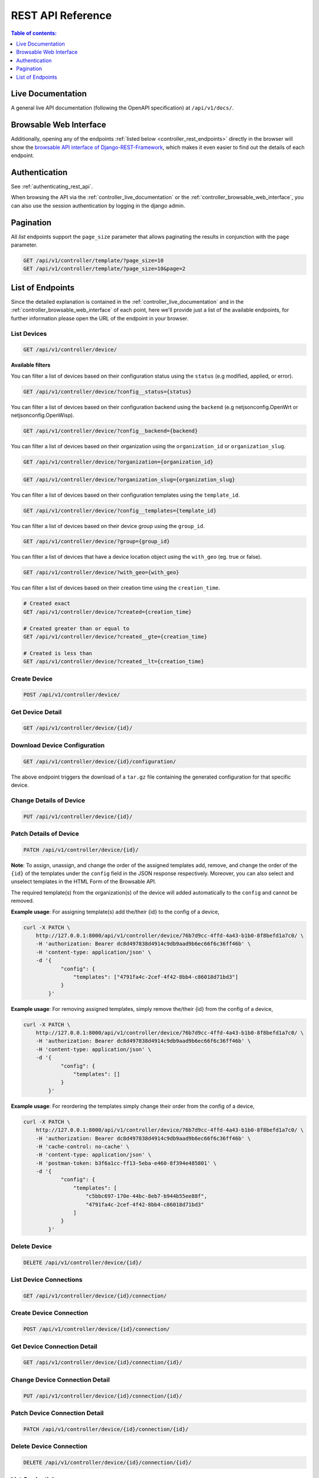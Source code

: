 REST API Reference
==================

.. contents:: **Table of contents**:
    :depth: 1
    :local:

.. _controller_live_documentation:

Live Documentation
------------------

.. image:: https://raw.githubusercontent.com/openwisp/openwisp-controller/docs/docs/live-docu-api.png
    :target: https://raw.githubusercontent.com/openwisp/openwisp-controller/docs/docs/live-docu-api.png

A general live API documentation (following the OpenAPI specification) at
``/api/v1/docs/``.

.. _controller_browsable_web_interface:

Browsable Web Interface
-----------------------

.. image:: https://raw.githubusercontent.com/openwisp/openwisp-controller/docs/docs/browsable-api-ui.png
    :target: https://raw.githubusercontent.com/openwisp/openwisp-controller/docs/docs/browsable-api-ui.png

Additionally, opening any of the endpoints :ref:`listed below
<controller_rest_endpoints>` directly in the browser will show the
`browsable API interface of Django-REST-Framework
<https://www.django-rest-framework.org/topics/browsable-api/>`_, which
makes it even easier to find out the details of each endpoint.

Authentication
--------------

See :ref:`authenticating_rest_api`.

When browsing the API via the :ref:`controller_live_documentation` or the
:ref:`controller_browsable_web_interface`, you can also use the session
authentication by logging in the django admin.

Pagination
----------

All *list* endpoints support the ``page_size`` parameter that allows
paginating the results in conjunction with the ``page`` parameter.

.. code-block:: text

    GET /api/v1/controller/template/?page_size=10
    GET /api/v1/controller/template/?page_size=10&page=2

.. _controller_rest_endpoints:

List of Endpoints
-----------------

Since the detailed explanation is contained in the
:ref:`controller_live_documentation` and in the
:ref:`controller_browsable_web_interface` of each point, here we'll
provide just a list of the available endpoints, for further information
please open the URL of the endpoint in your browser.

List Devices
~~~~~~~~~~~~

.. code-block:: text

    GET /api/v1/controller/device/

**Available filters**

You can filter a list of devices based on their configuration status using
the ``status`` (e.g modified, applied, or error).

.. code-block:: text

    GET /api/v1/controller/device/?config__status={status}

You can filter a list of devices based on their configuration backend
using the ``backend`` (e.g netjsonconfig.OpenWrt or
netjsonconfig.OpenWisp).

.. code-block:: text

    GET /api/v1/controller/device/?config__backend={backend}

You can filter a list of devices based on their organization using the
``organization_id`` or ``organization_slug``.

.. code-block:: text

    GET /api/v1/controller/device/?organization={organization_id}

.. code-block:: text

    GET /api/v1/controller/device/?organization_slug={organization_slug}

You can filter a list of devices based on their configuration templates
using the ``template_id``.

.. code-block:: text

    GET /api/v1/controller/device/?config__templates={template_id}

You can filter a list of devices based on their device group using the
``group_id``.

.. code-block:: text

    GET /api/v1/controller/device/?group={group_id}

You can filter a list of devices that have a device location object using
the ``with_geo`` (eg. true or false).

.. code-block:: text

    GET /api/v1/controller/device/?with_geo={with_geo}

You can filter a list of devices based on their creation time using the
``creation_time``.

.. code-block:: text

    # Created exact
    GET /api/v1/controller/device/?created={creation_time}

    # Created greater than or equal to
    GET /api/v1/controller/device/?created__gte={creation_time}

    # Created is less than
    GET /api/v1/controller/device/?created__lt={creation_time}

Create Device
~~~~~~~~~~~~~

.. code-block:: text

    POST /api/v1/controller/device/

Get Device Detail
~~~~~~~~~~~~~~~~~

.. code-block:: text

    GET /api/v1/controller/device/{id}/

Download Device Configuration
~~~~~~~~~~~~~~~~~~~~~~~~~~~~~

.. code-block:: text

    GET /api/v1/controller/device/{id}/configuration/

The above endpoint triggers the download of a ``tar.gz`` file containing
the generated configuration for that specific device.

Change Details of Device
~~~~~~~~~~~~~~~~~~~~~~~~

.. code-block:: text

    PUT /api/v1/controller/device/{id}/

Patch Details of Device
~~~~~~~~~~~~~~~~~~~~~~~

.. code-block:: text

    PATCH /api/v1/controller/device/{id}/

**Note**: To assign, unassign, and change the order of the assigned
templates add, remove, and change the order of the ``{id}`` of the
templates under the ``config`` field in the JSON response respectively.
Moreover, you can also select and unselect templates in the HTML Form of
the Browsable API.

The required template(s) from the organization(s) of the device will added
automatically to the ``config`` and cannot be removed.

**Example usage**: For assigning template(s) add the/their {id} to the
config of a device,

.. code-block:: shell

    curl -X PATCH \
        http://127.0.0.1:8000/api/v1/controller/device/76b7d9cc-4ffd-4a43-b1b0-8f8befd1a7c0/ \
        -H 'authorization: Bearer dc8d497838d4914c9db9aad9b6ec66f6c36ff46b' \
        -H 'content-type: application/json' \
        -d '{
                "config": {
                    "templates": ["4791fa4c-2cef-4f42-8bb4-c86018d71bd3"]
                }
            }'

**Example usage**: For removing assigned templates, simply remove
the/their {id} from the config of a device,

.. code-block:: shell

    curl -X PATCH \
        http://127.0.0.1:8000/api/v1/controller/device/76b7d9cc-4ffd-4a43-b1b0-8f8befd1a7c0/ \
        -H 'authorization: Bearer dc8d497838d4914c9db9aad9b6ec66f6c36ff46b' \
        -H 'content-type: application/json' \
        -d '{
                "config": {
                    "templates": []
                }
            }'

**Example usage**: For reordering the templates simply change their order
from the config of a device,

.. code-block:: shell

    curl -X PATCH \
        http://127.0.0.1:8000/api/v1/controller/device/76b7d9cc-4ffd-4a43-b1b0-8f8befd1a7c0/ \
        -H 'authorization: Bearer dc8d497838d4914c9db9aad9b6ec66f6c36ff46b' \
        -H 'cache-control: no-cache' \
        -H 'content-type: application/json' \
        -H 'postman-token: b3f6a1cc-ff13-5eba-e460-8f394e485801' \
        -d '{
                "config": {
                    "templates": [
                        "c5bbc697-170e-44bc-8eb7-b944b55ee88f",
                        "4791fa4c-2cef-4f42-8bb4-c86018d71bd3"
                    ]
                }
            }'

Delete Device
~~~~~~~~~~~~~

.. code-block:: text

    DELETE /api/v1/controller/device/{id}/

List Device Connections
~~~~~~~~~~~~~~~~~~~~~~~

.. code-block:: text

    GET /api/v1/controller/device/{id}/connection/

Create Device Connection
~~~~~~~~~~~~~~~~~~~~~~~~

.. code-block:: text

    POST /api/v1/controller/device/{id}/connection/

Get Device Connection Detail
~~~~~~~~~~~~~~~~~~~~~~~~~~~~

.. code-block:: text

    GET /api/v1/controller/device/{id}/connection/{id}/

Change Device Connection Detail
~~~~~~~~~~~~~~~~~~~~~~~~~~~~~~~

.. code-block:: text

    PUT /api/v1/controller/device/{id}/connection/{id}/

Patch Device Connection Detail
~~~~~~~~~~~~~~~~~~~~~~~~~~~~~~

.. code-block:: text

    PATCH /api/v1/controller/device/{id}/connection/{id}/

Delete Device Connection
~~~~~~~~~~~~~~~~~~~~~~~~

.. code-block:: text

    DELETE /api/v1/controller/device/{id}/connection/{id}/

List Credentials
~~~~~~~~~~~~~~~~

.. code-block:: text

    GET /api/v1/connection/credential/

Create Credential
~~~~~~~~~~~~~~~~~

.. code-block:: text

    POST /api/v1/connection/credential/

Get Credential Detail
~~~~~~~~~~~~~~~~~~~~~

.. code-block:: text

    GET /api/v1/connection/credential/{id}/

Change Credential Detail
~~~~~~~~~~~~~~~~~~~~~~~~

.. code-block:: text

    PUT /api/v1/connection/credential/{id}/

Patch Credential Detail
~~~~~~~~~~~~~~~~~~~~~~~

.. code-block:: text

    PATCH /api/v1/connection/credential/{id}/

Delete Credential
~~~~~~~~~~~~~~~~~

.. code-block:: text

    DELETE /api/v1/connection/credential/{id}/

List Commands of a Device
~~~~~~~~~~~~~~~~~~~~~~~~~

.. code-block:: text

    GET /api/v1/controller/device/{id}/command/

Execute a Command a Device
~~~~~~~~~~~~~~~~~~~~~~~~~~

.. code-block:: text

    POST /api/v1/controller/device/{id}/command/

Get Command Details
~~~~~~~~~~~~~~~~~~~

.. code-block:: text

    GET /api/v1/controller/device/{device_id}/command/{command_id}/

List Device Groups
~~~~~~~~~~~~~~~~~~

.. code-block:: text

    GET /api/v1/controller/group/

**Available filters**

You can filter a list of device groups based on their organization using
the ``organization_id`` or ``organization_slug``.

.. code-block:: text

    GET /api/v1/controller/group/?organization={organization_id}

.. code-block:: text

    GET /api/v1/controller/group/?organization_slug={organization_slug}

You can filter a list of device groups that have a device object using the
``empty`` (eg. true or false).

.. code-block:: text

    GET /api/v1/controller/group/?empty={empty}

Create Device Group
~~~~~~~~~~~~~~~~~~~

.. code-block:: text

    POST /api/v1/controller/group/

Get Device Group Detail
~~~~~~~~~~~~~~~~~~~~~~~

.. code-block:: text

    GET /api/v1/controller/group/{id}/

.. _change_device_group_detail:

Change Device Group Detail
~~~~~~~~~~~~~~~~~~~~~~~~~~

.. code-block:: text

    PUT /api/v1/controller/group/{id}/

This endpoint allows to change the :ref:`device_group_templates` too.

Get Device Group from Certificate Common Name
~~~~~~~~~~~~~~~~~~~~~~~~~~~~~~~~~~~~~~~~~~~~~

.. code-block:: text

    GET /api/v1/controller/cert/{common_name}/group/

This endpoint can be used to retrieve group information and metadata by
the common name of a certificate used in a VPN client tunnel, this
endpoint is used in layer 2 tunneling solutions for firewall/captive
portals.

It is also possible to filter device group by providing organization slug
of certificate's organization as show in the example below:

.. code-block:: text

    GET /api/v1/controller/cert/{common_name}/group/?org={org1_slug},{org2_slug}

Get Device Location
~~~~~~~~~~~~~~~~~~~

.. code-block:: text

    GET /api/v1/controller/device/{id}/location/

.. _create_device_location:

Create Device Location
~~~~~~~~~~~~~~~~~~~~~~

.. code-block:: text

    PUT /api/v1/controller/device/{id}/location/

You can create ``DeviceLocation`` object by using primary keys of existing
``Location`` and ``FloorPlan`` objects as shown in the example below.

.. code-block:: json

    {
        "location": "f0cb5762-3711-4791-95b6-c2f6656249fa",
        "floorplan": "dfeb6724-aab4-4533-aeab-f7feb6648acd",
        "indoor": "-36,264"
    }

**Note:** The ``indoor`` field represents the coordinates of the point
placed on the image from the top left corner. E.g. if you placed the
pointer on the top left corner of the floorplan image, its indoor
coordinates will be ``0,0``.

.. code-block:: text

    curl -X PUT \
        http://127.0.0.1:8000/api/v1/controller/device/8a85cc23-bad5-4c7e-b9f4-ffe298defb5c/location/ \
        -H 'authorization: Bearer dc8d497838d4914c9db9aad9b6ec66f6c36ff46b' \
        -H 'content-type: application/json' \
        -d '{
            "location": "f0cb5762-3711-4791-95b6-c2f6656249fa",
            "floorplan": "dfeb6724-aab4-4533-aeab-f7feb6648acd",
            "indoor": "-36,264"
            }'

You can also create related ``Location`` and ``FloorPlan`` objects for the
device directly from this endpoint.

The following example demonstrates creating related location object in a
single request.

.. code-block:: json

    {
        "location": {
            "name": "Via del Corso",
            "address": "Via del Corso, Roma, Italia",
            "geometry": {
                "type": "Point",
                "coordinates": [12.512124, 41.898903]
            },
            "type": "outdoor",
        }
    }

.. code-block:: text

    curl -X PUT \
        http://127.0.0.1:8000/api/v1/controller/device/8a85cc23-bad5-4c7e-b9f4-ffe298defb5c/location/ \
        -H 'authorization: Bearer dc8d497838d4914c9db9aad9b6ec66f6c36ff46b' \
        -H 'content-type: application/json' \
        -d '{
                "location": {
                    "name": "Via del Corso",
                    "address": "Via del Corso, Roma, Italia",
                    "geometry": {
                        "type": "Point",
                        "coordinates": [12.512124, 41.898903]
                    },
                    "type": "outdoor"
                }
            }'

**Note:** You can also specify the ``geometry`` in **Well-known text
(WKT)** format, like following:

.. code-block:: json

    {
        "location": {
            "name": "Via del Corso",
            "address": "Via del Corso, Roma, Italia",
            "geometry": "POINT (12.512124 41.898903)",
            "type": "outdoor",
        }
    }

Similarly, you can create ``Floorplan`` object with the same request. But,
note that a ``FloorPlan`` can be added to ``DeviceLocation`` only if the
related ``Location`` object defines an indoor location. The example below
demonstrates creating both ``Location`` and ``FloorPlan`` objects.

.. code-block:: text

    // This is not a valid JSON object. The JSON format is
    // only used for showing available fields.
    {
        "location.name": "Via del Corso",
        "location.address": "Via del Corso, Roma, Italia",
        "location.geometry.type": "Point",
        "location.geometry.coordinates": [12.512124, 41.898903]
        "location.type": "outdoor",
        "floorplan.floor": 1,
        "floorplan.image": floorplan.png,
    }

.. code-block:: text

    curl -X PUT \
        http://127.0.0.1:8000/api/v1/controller/device/8a85cc23-bad5-4c7e-b9f4-ffe298defb5c/location/ \
        -H 'authorization: Bearer dc8d497838d4914c9db9aad9b6ec66f6c36ff46b' \
        -H 'content-type: multipart/form-data; boundary=----WebKitFormBoundary7MA4YWxkTrZu0gW' \
        -F 'location.name=Via del Corso' \
        -F 'location.address=Via del Corso, Roma, Italia' \
        -F location.geometry.type=Point \
        -F 'location.geometry.coordinates=[12.512124, 41.898903]' \
        -F location.type=indoor \
        -F floorplan.floor=1 \
        -F 'floorplan.image=@floorplan.png'

**Note:** The request in above example uses ``multipart content-type`` for
uploading floorplan image.

You can also use an existing ``Location`` object and create a new
floorplan for that location using this endpoint.

.. code-block:: text

    // This is not a valid JSON object. The JSON format is
    // only used for showing available fields.
    {
        "location": "f0cb5762-3711-4791-95b6-c2f6656249fa",
        "floorplan.floor": 1,
        "floorplan.image": floorplan.png
    }

.. code-block:: text

    curl -X PUT \
        http://127.0.0.1:8000/api/v1/controller/device/8a85cc23-bad5-4c7e-b9f4-ffe298defb5c/location/ \
        -H 'authorization: Bearer dc8d497838d4914c9db9aad9b6ec66f6c36ff46b' \
        -H 'content-type: multipart/form-data; boundary=----WebKitFormBoundary7MA4YWxkTrZu0gW' \
        -F location=f0cb5762-3711-4791-95b6-c2f6656249fa \
        -F floorplan.floor=1 \
        -F 'floorplan.image=@floorplan.png'

Change Details of Device Location
~~~~~~~~~~~~~~~~~~~~~~~~~~~~~~~~~

.. code-block:: text

    PUT /api/v1/controller/device/{id}/location/

**Note:** This endpoint can be used to update related ``Location`` and
``Floorplan`` objects. Refer to the :ref:`examples in the "Create device
location" section <create_device_location>` for information on payload
format.

Delete Device Location
~~~~~~~~~~~~~~~~~~~~~~

.. code-block:: text

    DELETE /api/v1/controller/device/{id}/location/

Get Device Coordinates
~~~~~~~~~~~~~~~~~~~~~~

.. code-block:: text

    GET /api/v1/controller/device/{id}/coordinates/

**Note:** This endpoint is intended to be used by devices.

This endpoint skips multi-tenancy and permission checks if the device
``key`` is passed as ``query_param`` because the system assumes that the
device is updating it's position.

.. code-block:: text

    curl -X GET \
        'http://127.0.0.1:8000/api/v1/controller/device/8a85cc23-bad5-4c7e-b9f4-ffe298defb5c/coordinates/?key=10a0cb5a553c71099c0e4ef236435496'

Update Device Coordinates
~~~~~~~~~~~~~~~~~~~~~~~~~

.. code-block:: text

    PUT /api/v1/controller/device/{id}/coordinates/

**Note:** This endpoint is intended to be used by devices.

This endpoint skips multi-tenancy and permission checks if the device
``key`` is passed as ``query_param`` because the system assumes that the
device is updating it's position.

.. code-block:: json

    {
        "type": "Feature",
        "geometry": {
            "type": "Point",
            "coordinates": [12.512124, 41.898903]
        },
    }

.. code-block:: text

    curl -X PUT \
        'http://127.0.0.1:8000/api/v1/controller/device/8a85cc23-bad5-4c7e-b9f4-ffe298defb5c/coordinates/?key=10a0cb5a553c71099c0e4ef236435496' \
        -H 'content-type: application/json' \
        -d '{
                "type": "Feature",
                "geometry": {
                    "type": "Point",
                    "coordinates": [12.512124, 41.898903]
                },
            }'

List Locations
~~~~~~~~~~~~~~

.. code-block:: text

    GET /api/v1/controller/location/

**Available filters**

You can filter using ``organization_id`` or ``organization_slug`` to get
list locations that belongs to an organization.

.. code-block:: text

    GET /api/v1/controller/location/?organization={organization_id}

.. code-block:: text

    GET /api/v1/controller/location/?organization_slug={organization_slug}

Create Location
~~~~~~~~~~~~~~~

.. code-block:: text

    POST /api/v1/controller/location/

If you are creating an ``indoor`` location, you can use this endpoint to
create floorplan for the location.

The following example demonstrates creating floorplan along with location
in a single request.

.. code-block:: text

    {
        "name": "Via del Corso",
        "address": "Via del Corso, Roma, Italia",
        "geometry.type": "Point",
        "geometry.location": [12.512124, 41.898903],
        "type": "indoor",
        "is_mobile": "false",
        "floorplan.floor": "1",
        "floorplan.image": floorplan.png,
        "organization": "1f6c5666-1011-4f1d-bce9-fc6fcb4f3a05"
    }

.. code-block:: text

    curl -X POST \
        http://127.0.0.1:8000/api/v1/controller/location/ \
        -H 'authorization: Bearer dc8d497838d4914c9db9aad9b6ec66f6c36ff46b' \
        -H 'content-type: multipart/form-data; boundary=----WebKitFormBoundary7MA4YWxkTrZu0gW' \
        -F 'name=Via del Corso' \
        -F 'address=Via del Corso, Roma, Italia' \
        -F geometry.type=Point \
        -F 'geometry.coordinates=[12.512124, 41.898903]' \
        -F type=indoor \
        -F is_mobile=false \
        -F floorplan.floor=1 \
        -F 'floorplan.image=@floorplan.png' \
        -F organization=1f6c5666-1011-4f1d-bce9-fc6fcb4f3a05

**Note:** You can also specify the ``geometry`` in **Well-known text
(WKT)** format, like following:

.. code-block:: text

    {
        "name": "Via del Corso",
        "address": "Via del Corso, Roma, Italia",
        "geometry": "POINT (12.512124 41.898903)",
        "type": "indoor",
        "is_mobile": "false",
        "floorplan.floor": "1",
        "floorplan.image": floorplan.png,
        "organization": "1f6c5666-1011-4f1d-bce9-fc6fcb4f3a05"
    }

Get Location Details
~~~~~~~~~~~~~~~~~~~~

.. code-block:: text

    GET /api/v1/controller/location/{pk}/

Change Location Details
~~~~~~~~~~~~~~~~~~~~~~~

.. code-block:: text

    PUT /api/v1/controller/location/{pk}/

**Note**: Only the first floorplan data present can be edited or changed.
Setting the ``type`` of location to outdoor will remove all the floorplans
associated with it.

Refer to the :ref:`examples in the "Create device location" section
<create_device_location>` for information on payload format.

Delete Location
~~~~~~~~~~~~~~~

.. code-block:: text

    DELETE /api/v1/controller/location/{pk}/

List Devices in a Location
~~~~~~~~~~~~~~~~~~~~~~~~~~

.. code-block:: text

    GET /api/v1/controller/location/{id}/device/

List Locations with Devices Deployed (in GeoJSON Format)
~~~~~~~~~~~~~~~~~~~~~~~~~~~~~~~~~~~~~~~~~~~~~~~~~~~~~~~~

**Note**: this endpoint will only list locations that have been assigned
to a device.

.. code-block:: text

    GET /api/v1/controller/location/geojson/

**Available filters**

You can filter using ``organization_id`` or ``organization_slug`` to get
list location of devices from that organization.

.. code-block:: text

    GET /api/v1/controller/location/geojson/?organization_id={organization_id}

.. code-block:: text

    GET /api/v1/controller/location/geojson/?organization_slug={organization_slug}

List Floorplans
~~~~~~~~~~~~~~~

.. code-block:: text

    GET /api/v1/controller/floorplan/

**Available filters**

You can filter using ``organization_id`` or ``organization_slug`` to get
list floorplans that belongs to an organization.

.. code-block:: text

    GET /api/v1/controller/floorplan/?organization={organization_id}

.. code-block:: text

    GET /api/v1/controller/floorplan/?organization_slug={organization_slug}

Create Floorplan
~~~~~~~~~~~~~~~~

.. code-block:: text

    POST /api/v1/controller/floorplan/

Get Floorplan Details
~~~~~~~~~~~~~~~~~~~~~

.. code-block:: text

    GET /api/v1/controller/floorplan/{pk}/

Change Floorplan Details
~~~~~~~~~~~~~~~~~~~~~~~~

.. code-block:: text

    PUT /api/v1/controller/floorplan/{pk}/

Delete floorplan
~~~~~~~~~~~~~~~~

.. code-block:: text

    DELETE /api/v1/controller/floorplan/{pk}/

List Templates
~~~~~~~~~~~~~~

.. code-block:: text

    GET /api/v1/controller/template/

**Available filters**

You can filter a list of templates based on their organization using the
``organization_id`` or ``organization_slug``.

.. code-block:: text

    GET /api/v1/controller/template/?organization={organization_id}

.. code-block:: text

    GET /api/v1/controller/template/?organization_slug={organization_slug}

You can filter a list of templates based on their backend using the
``backend`` (e.g netjsonconfig.OpenWrt or netjsonconfig.OpenWisp).

.. code-block:: text

    GET /api/v1/controller/template/?backend={backend}

You can filter a list of templates based on their type using the ``type``
(eg. vpn or generic).

.. code-block:: text

    GET /api/v1/controller/template/?type={type}

You can filter a list of templates that are enabled by default or not
using the ``default`` (eg. true or false).

.. code-block:: text

    GET /api/v1/controller/template/?default={default}

You can filter a list of templates that are required or not using the
``required`` (eg. true or false).

.. code-block:: text

    GET /api/v1/controller/template/?required={required}

You can filter a list of templates based on their creation time using the
``creation_time``.

.. code-block:: text

    # Created exact

    GET /api/v1/controller/template/?created={creation_time}

    # Created greater than or equal to

    GET /api/v1/controller/template/?created__gte={creation_time}

    # Created is less than

    GET /api/v1/controller/template/?created__lt={creation_time}

Create Template
~~~~~~~~~~~~~~~

.. code-block:: text

    POST /api/v1/controller/template/

Get Template Detail
~~~~~~~~~~~~~~~~~~~

.. code-block:: text

    GET /api/v1/controller/template/{id}/

Download Template Configuration
~~~~~~~~~~~~~~~~~~~~~~~~~~~~~~~

.. code-block:: text

    GET /api/v1/controller/template/{id}/configuration/

The above endpoint triggers the download of a ``tar.gz`` file containing
the generated configuration for that specific template.

Change Details of Template
~~~~~~~~~~~~~~~~~~~~~~~~~~

.. code-block:: text

    PUT /api/v1/controller/template/{id}/

Patch Details of Template
~~~~~~~~~~~~~~~~~~~~~~~~~

.. code-block:: text

    PATCH /api/v1/controller/template/{id}/

Delete Template
~~~~~~~~~~~~~~~

.. code-block:: text

    DELETE /api/v1/controller/template/{id}/

List VPNs
~~~~~~~~~

.. code-block:: text

    GET /api/v1/controller/vpn/

**Available filters**

You can filter a list of vpns based on their backend using the ``backend``
(e.g openwisp_controller.vpn_backends.OpenVpn or
openwisp_controller.vpn_backends.Wireguard).

.. code-block:: text

    GET /api/v1/controller/vpn/?backend={backend}

You can filter a list of vpns based on their subnet using the
``subnet_id``.

.. code-block:: text

    GET /api/v1/controller/vpn/?subnet={subnet_id}

You can filter a list of vpns based on their organization using the
``organization_id`` or ``organization_slug``.

.. code-block:: text

    GET /api/v1/controller/vpn/?organization={organization_id}

.. code-block:: text

    GET /api/v1/controller/vpn/?organization_slug={organization_slug}

Create VPN
~~~~~~~~~~

.. code-block:: text

    POST /api/v1/controller/vpn/

Get VPN detail
~~~~~~~~~~~~~~

.. code-block:: text

    GET /api/v1/controller/vpn/{id}/

Download VPN Configuration
~~~~~~~~~~~~~~~~~~~~~~~~~~

.. code-block:: text

    GET /api/v1/controller/vpn/{id}/configuration/

The above endpoint triggers the download of a ``tar.gz`` file containing
the generated configuration for that specific VPN.

Change Details of VPN
~~~~~~~~~~~~~~~~~~~~~

.. code-block:: text

    PUT /api/v1/controller/vpn/{id}/

Patch Details of VPN
~~~~~~~~~~~~~~~~~~~~

.. code-block:: text

    PATCH /api/v1/controller/vpn/{id}/

Delete VPN
~~~~~~~~~~

.. code-block:: text

    DELETE /api/v1/controller/vpn/{id}/

List CA
~~~~~~~

.. code-block:: text

    GET /api/v1/controller/ca/

Create New CA
~~~~~~~~~~~~~

.. code-block:: text

    POST /api/v1/controller/ca/

Import Existing CA
~~~~~~~~~~~~~~~~~~

.. code-block:: text

    POST /api/v1/controller/ca/

**Note**: To import an existing CA, only ``name``, ``certificate`` and
``private_key`` fields have to be filled in the ``HTML`` form or included
in the ``JSON`` format.

Get CA Detail
~~~~~~~~~~~~~

.. code-block:: text

    GET /api/v1/controller/ca/{id}/

Change Details of CA
~~~~~~~~~~~~~~~~~~~~

.. code-block:: text

    PUT /api/v1/controller/ca/{id}/

Patch Details of CA
~~~~~~~~~~~~~~~~~~~

.. code-block:: text

    PATCH /api/v1/controller/ca/{id}/

Download CA(crl)
~~~~~~~~~~~~~~~~

.. code-block:: text

    GET /api/v1/controller/ca/{id}/crl/

The above endpoint triggers the download of ``{id}.crl`` file containing
up to date CRL of that specific CA.

Delete CA
~~~~~~~~~

.. code-block:: text

    DELETE /api/v1/controller/ca/{id}/

Renew CA
~~~~~~~~

.. code-block:: text

    POST /api/v1/controller/ca/{id}/renew/

List Cert
~~~~~~~~~

.. code-block:: text

    GET /api/v1/controller/cert/

Create New Cert
~~~~~~~~~~~~~~~

.. code-block:: text

    POST /api/v1/controller/cert/

Import Existing Cert
~~~~~~~~~~~~~~~~~~~~

.. code-block:: text

    POST /api/v1/controller/cert/

**Note**: To import an existing Cert, only ``name``, ``ca``,
``certificate`` and ``private_key`` fields have to be filled in the
``HTML`` form or included in the ``JSON`` format.

Get Cert Detail
~~~~~~~~~~~~~~~

.. code-block:: text

    GET /api/v1/controller/cert/{id}/

Change Details of Cert
~~~~~~~~~~~~~~~~~~~~~~

.. code-block:: text

    PUT /api/v1/controller/cert/{id}/

Patch Details of Cert
~~~~~~~~~~~~~~~~~~~~~

.. code-block:: text

    PATCH /api/v1/controller/cert/{id}/

Delete Cert
~~~~~~~~~~~

.. code-block:: text

    DELETE /api/v1/controller/cert/{id}/

Renew Cert
~~~~~~~~~~

.. code-block:: text

    POST /api/v1/controller/cert/{id}/renew/

Revoke Cert
~~~~~~~~~~~

.. code-block:: text

    POST /api/v1/controller/cert/{id}/revoke/
